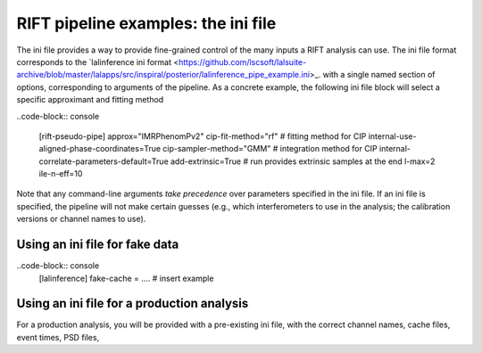 ============
RIFT pipeline examples: the ini file
============

The ini file provides a way to provide fine-grained control of the many inputs a RIFT analysis can use.
The ini file format corresponds to the `lalinference ini format
<https://github.com/lscsoft/lalsuite-archive/blob/master/lalapps/src/inspiral/posterior/lalinference_pipe_example.ini>_.
with a single named section of options, corresponding to arguments of the pipeline.  As a concrete example, the
following ini file block will select a specific approximant and fitting method


..code-block:: console

   [rift-pseudo-pipe]
   approx="IMRPhenomPv2"
   cip-fit-method="rf"    # fitting method for CIP
   internal-use-aligned-phase-coordinates=True  
   cip-sampler-method="GMM"   # integration method for CIP
   internal-correlate-parameters-default=True   
   add-extrinsic=True   # run provides extrinsic samples at the end
   l-max=2
   ile-n-eff=10


Note that any command-line arguments *take precedence* over parameters specified in the ini file.
If an ini file is specified, the pipeline will not make certain guesses (e.g., which interferometers to use in the
analysis; the calibration versions or channel names to use).
  

Using an ini file for fake data
----------------------------------

..code-block:: console
  [lalinference]
  fake-cache =   ....  # insert example


Using an ini file for a production analysis
----------------------------------
For a production analysis, you will be provided with a pre-existing ini file, with the correct channel names, cache
files, event times, PSD files, 
